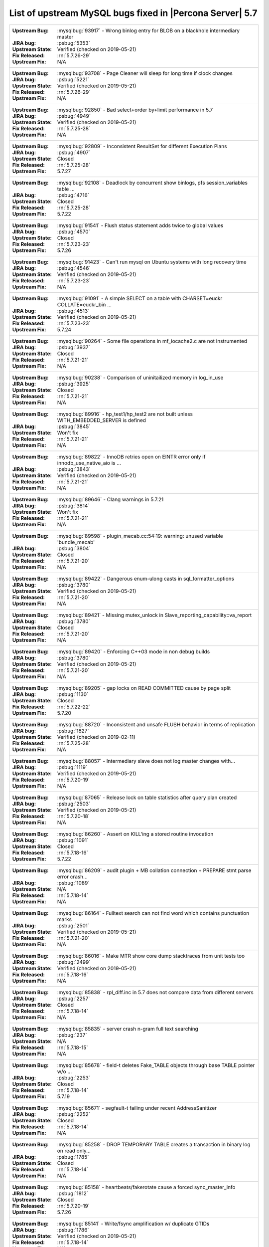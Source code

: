 .. _upstream_bug_fixes:

============================================================
List of upstream MySQL bugs fixed in |Percona Server|  5.7
============================================================

+-------------------------------------------------------------------------------------------------------------+
|:Upstream Bug: :mysqlbug:`93917` - Wrong binlog entry for BLOB on a blackhole intermediary master            |
|:JIRA bug: :psbug:`5353`                                                                                     |
|:Upstream State: Verified (checked on 2019-05-21)                                                            |
|:Fix Released: :rn:`5.7.26-29`                                                                               |
|:Upstream Fix: N/A                                                                                           |
+-------------------------------------------------------------------------------------------------------------+
|:Upstream Bug: :mysqlbug:`93708` - Page Cleaner will sleep for long time if clock changes                    |
|:JIRA bug: :psbug:`5221`                                                                                     |
|:Upstream State: Verified (checked on 2019-05-21)                                                            |
|:Fix Released: :rn:`5.7.26-29`                                                                               |
|:Upstream Fix: N/A                                                                                           |
+-------------------------------------------------------------------------------------------------------------+
|:Upstream Bug: :mysqlbug:`92850` - Bad select+order by+limit performance in 5.7                              |
|:JIRA bug: :psbug:`4949`                                                                                     |
|:Upstream State: Verified (checked on 2019-05-21)                                                            |
|:Fix Released: :rn:`5.7.25-28`                                                                               |
|:Upstream Fix: N/A                                                                                           |
+-------------------------------------------------------------------------------------------------------------+
|:Upstream Bug: :mysqlbug:`92809` - Inconsistent ResultSet for different Execution Plans                      |
|:JIRA bug: :psbug:`4907`                                                                                     |
|:Upstream State: Closed                                                                                      |
|:Fix Released: :rn:`5.7.25-28`                                                                               |
|:Upstream Fix: 5.7.27                                                                                        |
+-------------------------------------------------------------------------------------------------------------+
|:Upstream Bug: :mysqlbug:`92108` - Deadlock by concurrent show binlogs, pfs session_variables table ...      |
|:JIRA bug: :psbug:`4716`                                                                                     |
|:Upstream State: Closed                                                                                      |
|:Fix Released: :rn:`5.7.25-28`                                                                               |
|:Upstream Fix: 5.7.22                                                                                        |
+-------------------------------------------------------------------------------------------------------------+
|:Upstream Bug: :mysqlbug:`91541` - Flush status statement adds twice to global values                        |
|:JIRA bug: :psbug:`4570`                                                                                     |
|:Upstream State: Closed                                                                                      |
|:Fix Released: :rn:`5.7.23-23`                                                                               |
|:Upstream Fix: 5.7.26                                                                                        |
+-------------------------------------------------------------------------------------------------------------+
|:Upstream Bug: :mysqlbug:`91423` - Can\'t run mysql on Ubuntu systems with long recovery time                |
|:JIRA bug: :psbug:`4546`                                                                                     |
|:Upstream State: Verified (checked on 2019-05-21)                                                            |
|:Fix Released: :rn:`5.7.23-23`                                                                               |
|:Upstream Fix: N/A                                                                                           |
+-------------------------------------------------------------------------------------------------------------+
|:Upstream Bug: :mysqlbug:`91091` - A simple SELECT on a table with CHARSET=euckr COLLATE=euckr_bin ...       |
|:JIRA bug: :psbug:`4513`                                                                                     |
|:Upstream State: Verified (checked on 2019-05-21)                                                            |
|:Fix Released: :rn:`5.7.23-23`                                                                               |
|:Upstream Fix: 5.7.24                                                                                        |
+-------------------------------------------------------------------------------------------------------------+
|:Upstream Bug: :mysqlbug:`90264` - Some file operations in mf_iocache2.c are not instrumented                |
|:JIRA bug: :psbug:`3937`                                                                                     |
|:Upstream State: Closed                                                                                      |
|:Fix Released: :rn:`5.7.21-21`                                                                               |
|:Upstream Fix: N/A                                                                                           |
+-------------------------------------------------------------------------------------------------------------+
|:Upstream Bug: :mysqlbug:`90238` - Comparison of uninitailized memory in log_in_use                          |
|:JIRA bug: :psbug:`3925`                                                                                     |
|:Upstream State: Closed                                                                                      |
|:Fix Released: :rn:`5.7.21-21`                                                                               |
|:Upstream Fix: N/A                                                                                           |
+-------------------------------------------------------------------------------------------------------------+
|:Upstream Bug: :mysqlbug:`89916` - hp_test1/hp_test2 are not built unless WITH_EMBEDDED_SERVER is defined    |
|:JIRA bug: :psbug:`3845`                                                                                     |
|:Upstream State: Won't fix                                                                                   |
|:Fix Released: :rn:`5.7.21-21`                                                                               |
|:Upstream Fix: N/A                                                                                           |
+-------------------------------------------------------------------------------------------------------------+
|:Upstream Bug: :mysqlbug:`89822` - InnoDB retries open on EINTR error only if innodb_use_native_aio is ...   |
|:JIRA bug: :psbug:`3843`                                                                                     |
|:Upstream State: Verified (checked on 2019-05-21)                                                            |
|:Fix Released: :rn:`5.7.21-21`                                                                               |
|:Upstream Fix: N/A                                                                                           |
+-------------------------------------------------------------------------------------------------------------+
|:Upstream Bug: :mysqlbug:`89646` - Clang warnings in 5.7.21                                                  |
|:JIRA bug: :psbug:`3814`                                                                                     |
|:Upstream State: Won't fix                                                                                   |
|:Fix Released: :rn:`5.7.21-21`                                                                               |
|:Upstream Fix: N/A                                                                                           |
+-------------------------------------------------------------------------------------------------------------+
|:Upstream Bug: :mysqlbug:`89598` - plugin_mecab.cc:54:19: warning: unused variable 'bundle_mecab'            |
|:JIRA bug: :psbug:`3804`                                                                                     |
|:Upstream State: Closed                                                                                      |
|:Fix Released: :rn:`5.7.21-20`                                                                               |
|:Upstream Fix: N/A                                                                                           |
+-------------------------------------------------------------------------------------------------------------+
|:Upstream Bug: :mysqlbug:`89422` - Dangerous enum-ulong casts in sql_formatter_options                       |
|:JIRA bug: :psbug:`3780`                                                                                     |
|:Upstream State: Verified (checked on 2019-05-21)                                                            |
|:Fix Released: :rn:`5.7.21-20`                                                                               |
|:Upstream Fix: N/A                                                                                           |
+-------------------------------------------------------------------------------------------------------------+
|:Upstream Bug: :mysqlbug:`89421` - Missing mutex_unlock in Slave_reporting_capability::va_report             |
|:JIRA bug: :psbug:`3780`                                                                                     |
|:Upstream State: Closed                                                                                      |
|:Fix Released: :rn:`5.7.21-20`                                                                               |
|:Upstream Fix: N/A                                                                                           |
+-------------------------------------------------------------------------------------------------------------+
|:Upstream Bug: :mysqlbug:`89420` - Enforcing C++03 mode in non debug builds                                  |
|:JIRA bug: :psbug:`3780`                                                                                     |
|:Upstream State: Verified (checked on 2019-05-21)                                                            |
|:Fix Released: :rn:`5.7.21-20`                                                                               |
|:Upstream Fix: N/A                                                                                           |
+-------------------------------------------------------------------------------------------------------------+
|:Upstream Bug: :mysqlbug:`89205` - gap locks on READ COMMITTED cause by page split                           |
|:JIRA bug: :psbug:`1130`                                                                                     |
|:Upstream State: Closed                                                                                      |
|:Fix Released: :rn:`5.7.22-22`                                                                               |
|:Upstream Fix: 5.7.20                                                                                        |
+-------------------------------------------------------------------------------------------------------------+
|:Upstream Bug: :mysqlbug:`88720` -  Inconsistent and unsafe FLUSH behavior in terms of replication           |
|:JIRA bug: :psbug:`1827`                                                                                     |
|:Upstream State: Verified (checked on 2019-02-11)                                                            |
|:Fix Released: :rn:`5.7.25-28`                                                                               |
|:Upstream Fix: N/A                                                                                           |
+-------------------------------------------------------------------------------------------------------------+
|:Upstream Bug: :mysqlbug:`88057` - Intermediary slave does not log master changes with...                    |
|:JIRA bug: :psbug:`1119`                                                                                     |
|:Upstream State: Verified (checked on 2019-05-21)                                                            |
|:Fix Released: :rn:`5.7.20-19`                                                                               |
|:Upstream Fix: N/A                                                                                           |
+-------------------------------------------------------------------------------------------------------------+
|:Upstream Bug: :mysqlbug:`87065` - Release lock on table statistics after query plan created                 |
|:JIRA bug: :psbug:`2503`                                                                                     |
|:Upstream State: Verified (checked on 2019-05-21)                                                            |
|:Fix Released: :rn:`5.7.20-18`                                                                               |
|:Upstream Fix: N/A                                                                                           |
+-------------------------------------------------------------------------------------------------------------+
|:Upstream Bug: :mysqlbug:`86260` - Assert on KILL'ing a stored routine invocation                            |
|:JIRA bug: :psbug:`1091`                                                                                     |
|:Upstream State: Closed                                                                                      |
|:Fix Released: :rn:`5.7.18-16`                                                                               |
|:Upstream Fix: 5.7.22                                                                                        |
+-------------------------------------------------------------------------------------------------------------+
|:Upstream Bug: :mysqlbug:`86209` - audit plugin + MB collation connection + PREPARE stmt parse error crash...|
|:JIRA bug: :psbug:`1089`                                                                                     |
|:Upstream State: N/A                                                                                         |
|:Fix Released: :rn:`5.7.18-14`                                                                               |
|:Upstream Fix: N/A                                                                                           |
+-------------------------------------------------------------------------------------------------------------+
|:Upstream Bug: :mysqlbug:`86164` - Fulltext search can not find word which contains punctuation marks        |
|:JIRA bug: :psbug:`2501`                                                                                     |
|:Upstream State: Verified (checked on 2019-05-21)                                                            |
|:Fix Released: :rn:`5.7.21-20`                                                                               |
|:Upstream Fix: N/A                                                                                           |
+-------------------------------------------------------------------------------------------------------------+
|:Upstream Bug: :mysqlbug:`86016` - Make MTR show core dump stacktraces from unit tests too                   |
|:JIRA bug: :psbug:`2499`                                                                                     |
|:Upstream State: Verified (checked on 2019-05-21)                                                            |
|:Fix Released: :rn:`5.7.18-16`                                                                               |
|:Upstream Fix: N/A                                                                                           |
+-------------------------------------------------------------------------------------------------------------+
|:Upstream Bug: :mysqlbug:`85838` - rpl_diff.inc in 5.7 does not compare data from different servers          |
|:JIRA bug: :psbug:`2257`                                                                                     |
|:Upstream State: Closed                                                                                      |
|:Fix Released: :rn:`5.7.18-14`                                                                               |
|:Upstream Fix: N/A                                                                                           |
+-------------------------------------------------------------------------------------------------------------+
|:Upstream Bug: :mysqlbug:`85835` - server crash n-gram full text searching                                   |
|:JIRA bug: :psbug:`237`                                                                                      |
|:Upstream State: N/A                                                                                         |
|:Fix Released: :rn:`5.7.18-15`                                                                               |
|:Upstream Fix: N/A                                                                                           |
+-------------------------------------------------------------------------------------------------------------+
|:Upstream Bug: :mysqlbug:`85678` - field-t deletes Fake_TABLE objects through base TABLE pointer w/o ...     |
|:JIRA bug: :psbug:`2253`                                                                                     |
|:Upstream State: Closed                                                                                      |
|:Fix Released: :rn:`5.7.18-14`                                                                               |
|:Upstream Fix: 5.7.19                                                                                        |
+-------------------------------------------------------------------------------------------------------------+
|:Upstream Bug: :mysqlbug:`85671` - segfault-t failing under recent AddressSanitizer                          |
|:JIRA bug: :psbug:`2252`                                                                                     |
|:Upstream State: Closed                                                                                      |
|:Fix Released: :rn:`5.7.18-14`                                                                               |
|:Upstream Fix: N/A                                                                                           |
+-------------------------------------------------------------------------------------------------------------+
|:Upstream Bug: :mysqlbug:`85258` - DROP TEMPORARY TABLE creates a transaction in binary log on read only...  |
|:JIRA bug: :psbug:`1785`                                                                                     |
|:Upstream State: Closed                                                                                      |
|:Fix Released: :rn:`5.7.18-14`                                                                               |
|:Upstream Fix: N/A                                                                                           |
+-------------------------------------------------------------------------------------------------------------+
|:Upstream Bug: :mysqlbug:`85158` - heartbeats/fakerotate cause a forced sync_master_info                     |
|:JIRA bug: :psbug:`1812`                                                                                     |
|:Upstream State: Closed                                                                                      |
|:Fix Released: :rn:`5.7.20-19`                                                                               |
|:Upstream Fix: 5.7.26                                                                                        |
+-------------------------------------------------------------------------------------------------------------+
|:Upstream Bug: :mysqlbug:`85141` - Write/fsync amplification w/ duplicate GTIDs                              |
|:JIRA bug: :psbug:`1786`                                                                                     |
|:Upstream State: Verified (checked on 2019-05-21)                                                            |
|:Fix Released: :rn:`5.7.18-14`                                                                               |
|:Upstream Fix: N/A                                                                                           |
+-------------------------------------------------------------------------------------------------------------+
|:Upstream Bug: :mysqlbug:`84958` -  InnoDB's MVCC has O(N^2) behaviors                                       |
|:JIRA bug: :psbug:`4712`                                                                                     |
|:JIRA bug: :psbug:`5450`                                                                                     |
|:Upstream State: Closed                                                                                      |
|:Fix Released: :rn:`5.7.26-29`                                                                               |
|:Upstream Fix: N/A                                                                                           |
+-------------------------------------------------------------------------------------------------------------+
|:Upstream Bug: :mysqlbug:`84736` - 5.7 range optimizer crash                                                 |
|:JIRA bug: :psbug:`1055`                                                                                     |
|:Upstream State: N/A                                                                                         |
|:Fix Released: :rn:`5.7.17-12`                                                                               |
|:Upstream Fix: N/A                                                                                           |
+-------------------------------------------------------------------------------------------------------------+
|:Upstream Bug: :mysqlbug:`84437` - super-read-only does not allow FLUSH LOGS on 5.7                          |
|:JIRA bug: :psbug:`1772`                                                                                     |
|:Upstream State: Closed                                                                                      |
|:Fix Released: :rn:`5.7.17-12`                                                                               |
|:Upstream Fix: 5.7.18                                                                                        |
+-------------------------------------------------------------------------------------------------------------+
|:Upstream Bug: :mysqlbug:`84420` - stopwords and ngram indexes                                               |
|:JIRA bug: :psbug:`1802`                                                                                     |
|:Upstream State: Verified (checked on 2019-05-21)                                                            |
|:Fix Released: :rn:`5.7.20-18`                                                                               |
|:Upstream Fix: N/A                                                                                           |
+-------------------------------------------------------------------------------------------------------------+
|:Upstream Bug: :mysqlbug:`84415` - slave don't report Seconds_Behind_Master when running ...                 |
|:JIRA bug: :psbug:`1770`                                                                                     |
|:Upstream State: Closed                                                                                      |
|:Fix Released: :rn:`5.7.18-14`                                                                               |
|:Upstream Fix: 5.7.22                                                                                        |
+-------------------------------------------------------------------------------------------------------------+
|:Upstream Bug: :mysqlbug:`84366` - InnoDB index dives do not detect concurrent tree changes, return bogus... |
|:JIRA bug: :psbug:`1089`                                                                                     |
|:Upstream State: Verified (checked on 2019-05-21)                                                            |
|:Fix Released: :rn:`5.7.17-11`                                                                               |
|:Upstream Fix: N/A                                                                                           |
+-------------------------------------------------------------------------------------------------------------+
|:Upstream Bug: :mysqlbug:`84350` - Error 1290 executing flush logs in read-only slave                        |
|:JIRA bug: :psbug:`1044`                                                                                     |
|:Upstream State: Closed                                                                                      |
|:Fix Released: :rn:`5.7.17-12`                                                                               |
|:Upstream Fix: 5.7.18                                                                                        |
+-------------------------------------------------------------------------------------------------------------+
|:Upstream Bug: :mysqlbug:`83814` - Add support for OpenSSL 1.1                                               |
|:JIRA bug: :psbug:`1105`                                                                                     |
|:Upstream State: Closed                                                                                      |
|:Fix Released: :rn:`5.7.18-16`                                                                               |
|:Upstream Fix: N/A                                                                                           |
+-------------------------------------------------------------------------------------------------------------+
|:Upstream Bug: :mysqlbug:`83648` - Assertion failure in thread x in file fts0que.cc line 3659                |
|:JIRA bug: :psbug:`1023`                                                                                     |
|:Upstream State: N/A                                                                                         |
|:Fix Released: :rn:`5.7.17-12`                                                                               |
|:Upstream Fix: N/A                                                                                           |
+-------------------------------------------------------------------------------------------------------------+
|:Upstream Bug: :mysqlbug:`83232` -  replication breaks after bug #74145 happens in master                    |
|:JIRA bug: :psbug:`1017`                                                                                     |
|:Upstream State: Closed                                                                                      |
|:Fix Released: :rn:`5.7.24-26`                                                                               |
|:Upstream Fix: N/A                                                                                           |
+-------------------------------------------------------------------------------------------------------------+
|:Upstream Bug: :mysqlbug:`83124` - Bug 81657 fix merge to 5.6 broken                                         |
|:JIRA bug: :psbug:`1750`                                                                                     |
|:Upstream State: Closed                                                                                      |
|:Fix Released: :rn:`5.7.15-9`                                                                                |
|:Upstream Fix: 5.7.17                                                                                        |
+-------------------------------------------------------------------------------------------------------------+
|:Upstream Bug: :mysqlbug:`83073` - GCC 5 and 6 miscompile mach_parse_compressed                              |
|:JIRA bug: :psbug:`1745`                                                                                     |
|:Upstream State: Closed                                                                                      |
|:Fix Released: :rn:`5.7.15-9`                                                                                |
|:Upstream Fix: 5.7.17                                                                                        |
+-------------------------------------------------------------------------------------------------------------+
|:Upstream Bug: :mysqlbug:`83003` - Using temporary tables on slaves increases GTID sequence number           |
|:JIRA bug: :psbug:`964`                                                                                      |
|:Upstream State: Closed                                                                                      |
|:Fix Released: :rn:`5.7.17-11`                                                                               |
|:Upstream Fix: N/A                                                                                           |
+-------------------------------------------------------------------------------------------------------------+
|:Upstream Bug: :mysqlbug:`82980` - Multi-threaded slave leaks worker threads in case of thread create ...    |
|:JIRA bug: :psbug:`2193`                                                                                     |
|:Upstream State: Closed                                                                                      |
|:Fix Released: :rn:`5.7.15-9`                                                                                |
|:Upstream Fix: 5.7.20                                                                                        |
+-------------------------------------------------------------------------------------------------------------+
|:Upstream Bug: :mysqlbug:`82940` - mysqld crashes itself when creating index                                 |
|:JIRA bug: :psbug:`3410`                                                                                     |
|:Upstream State: Verified (checked on 2019-05-21)                                                            |
|:Fix Released: :rn:`5.7.26-29`                                                                               |
|:Upstream Fix: N/A                                                                                           |
+-------------------------------------------------------------------------------------------------------------+
|:Upstream Bug: :mysqlbug:`82935` - Cipher ECDHE-RSA-AES128-GCM-SHA256 listed in man/Ssl_cipher_list, not...  |
|:JIRA bug: :psbug:`1737`                                                                                     |
|:Upstream State: Verified (checked on 2019-05-21)                                                            |
|:Fix Released: :rn:`5.7.15-9`                                                                                |
|:Upstream Fix: N/A                                                                                           |
+-------------------------------------------------------------------------------------------------------------+
|:Upstream Bug: :mysqlbug:`82886` - Server may crash due to a glibc bug in handling short-lived detached ...  |
|:JIRA bug: :psbug:`1006`                                                                                     |
|:Upstream State: Closed                                                                                      |
|:Fix Released: :rn:`5.7.15-9`                                                                                |
|:Upstream Fix: 5.7.16                                                                                        |
+-------------------------------------------------------------------------------------------------------------+
|:Upstream Bug: :mysqlbug:`82307` - Memory leaks in unit tests                                                |
|:JIRA bug: :psbug:`2157`                                                                                     |
|:Upstream State: Closed                                                                                      |
|:Fix Released: :rn:`5.7.14-7`                                                                                |
|:Upstream Fix: 5.7.18                                                                                        |
+-------------------------------------------------------------------------------------------------------------+
|:Upstream Bug: :mysqlbug:`82283` - main.mysqlbinlog_debug fails with a LeakSanitizer error                   |
|:JIRA bug: :psbug:`2156`                                                                                     |
|:Upstream State: Closed                                                                                      |
|:Fix Released: :rn:`5.7.14-7`                                                                                |
|:Upstream Fix: 5.7.19                                                                                        |
+-------------------------------------------------------------------------------------------------------------+
|:Upstream Bug: :mysqlbug:`82026` - Stack buffer overflow with --ssl-cipher=<more than 4K characters>         |
|:JIRA bug: :psbug:`2155`                                                                                     |
|:Upstream State: Closed                                                                                      |
|:Fix Released: :rn:`5.7.14-7`                                                                                |
|:Upstream Fix: N/A                                                                                           |
+-------------------------------------------------------------------------------------------------------------+
|:Upstream Bug: :mysqlbug:`82019` - Is client library supposed to retry EINTR indefinitely or not             |
|:JIRA bug: :psbug:`1720`                                                                                     |
|:Upstream State: Closed                                                                                      |
|:Fix Released: :rn:`5.7.14-7`                                                                                |
|:Upstream Fix: 5.7.15                                                                                        |
+-------------------------------------------------------------------------------------------------------------+
|:Upstream Bug: :mysqlbug:`81814` - InnoDB adaptive hash index uses a bad partitioning algorithm for the ...  |
|:JIRA bug: :psbug:`2498`                                                                                     |
|:Upstream State: Verified (checked on 2019-05-21)                                                            |
|:Fix Released: :rn:`5.7.18-14`                                                                               |
|:Upstream Fix: N/A                                                                                           |
+-------------------------------------------------------------------------------------------------------------+
|:Upstream Bug: :mysqlbug:`81810` - Inconsistent sort order for blob/text between InnoDB and filesort         |
|:JIRA bug: :psbug:`1799`                                                                                     |
|:Upstream State: Closed                                                                                      |
|:Fix Released: :rn:`5.7.18-14`                                                                               |
|:Upstream Fix: N/A                                                                                           |
+-------------------------------------------------------------------------------------------------------------+
|:Upstream Bug: :mysqlbug:`81714` - mysqldump get_view_structure does not free MYSQL_RES in one error path    |
|:JIRA bug: :psbug:`2152`                                                                                     |
|:Upstream State: Closed                                                                                      |
|:Fix Released: :rn:`5.7.13-6`                                                                                |
|:Upstream Fix: 5.7.20                                                                                        |
+-------------------------------------------------------------------------------------------------------------+
|:Upstream Bug: :mysqlbug:`81675` - mysqlbinlog does not free the existing connection before opening new ...  |
|:JIRA bug: :psbug:`1718`                                                                                     |
|:Upstream State: Closed                                                                                      |
|:Fix Released: :rn:`5.7.12-6`                                                                                |
|:Upstream Fix: 5.7.15                                                                                        |
+-------------------------------------------------------------------------------------------------------------+
|:Upstream Bug: :mysqlbug:`81657` - DBUG_PRINT in THD::decide_logging_format prints incorrectly, access ...   |
|:JIRA bug: :psbug:`2150`                                                                                     |
|:Upstream State: Closed                                                                                      |
|:Fix Released: :rn:`5.7.12-6`                                                                                |
|:Upstream Fix: N/A                                                                                           |
+-------------------------------------------------------------------------------------------------------------+
|:Upstream Bug: :mysqlbug:`81467` - innodb_fts.sync_block test unstable due to slow query log nondeterminism  |
|:JIRA bug: :psbug:`2232`                                                                                     |
|:Upstream State: Verified (checked on 2019-05-21)                                                            |
|:Fix Released: :rn:`5.7.17-12`                                                                               |
|:Upstream Fix: N/A                                                                                           |
+-------------------------------------------------------------------------------------------------------------+
|:Upstream Bug: :mysqlbug:`80962` - Replication does not work when @@GLOBAL.SERVER_UUID is missing on the...  |
|:JIRA bug: :psbug:`1684`                                                                                     |
|:Upstream State: Closed                                                                                      |
|:Fix Released: :rn:`5.7.12-5`                                                                                |
|:Upstream Fix: 5.7.13                                                                                        |
+-------------------------------------------------------------------------------------------------------------+
|:Upstream Bug: :mysqlbug:`80607` - main.log_tables-big unstable on loaded hosts                              |
|:JIRA bug: :psbug:`2141`                                                                                     |
|:Upstream State: Closed                                                                                      |
|:Fix Released: :rn:`5.7.11-4`                                                                                |
|:Upstream Fix: 5.7.18                                                                                        |
+-------------------------------------------------------------------------------------------------------------+
|:Upstream Bug: :mysqlbug:`80606` - my_write, my_pwrite no longer safe to call from THD-less server utility...|
|:JIRA bug: :psbug:`970`                                                                                      |
|:Upstream State: N/A                                                                                         |
|:Fix Released: :rn:`5.7.11-4`                                                                                |
|:Upstream Fix: N/A                                                                                           |
+-------------------------------------------------------------------------------------------------------------+
|:Upstream Bug: :mysqlbug:`80496` - buf_dblwr_init_or_load_pages now returns an error code, but caller not... |
|:JIRA bug: :psbug:`3384`                                                                                     |
|:Upstream State: Verified (checked on 2019-05-21)                                                            |
|:Fix Released: :rn:`5.7.11-4`                                                                                |
|:Upstream Fix: N/A                                                                                           |
+-------------------------------------------------------------------------------------------------------------+
|:Upstream Bug: :mysqlbug:`80288` - missing innodb_numa_interleave                                            |
|:JIRA bug: :psbug:`974`                                                                                      |
|:Upstream State: Closed                                                                                      |
|:Fix Released: :rn:`5.7.12-5`                                                                                |
|:Upstream Fix: 5.7.16                                                                                        |
+-------------------------------------------------------------------------------------------------------------+
|:Upstream Bug: :mysqlbug:`80053` - Assertion in binlog coordinator on slave with 2 2pc handler log_slave ... |
|:JIRA bug: :psbug:`3361`                                                                                     |
|:Upstream State: Verified (checked on 2019-05-21)                                                            |
|:Fix Released: :rn:`5.7.10-2`                                                                                |
|:Upstream Fix: N/A                                                                                           |
+-------------------------------------------------------------------------------------------------------------+
|:Upstream Bug: :mysqlbug:`79894` - Page cleaner worker threads are not instrumented for performance schema   |
|:JIRA bug: :psbug:`3356`                                                                                     |
|:Upstream State: Verified (checked on 2019-05-21)                                                            |
|:Fix Released: :rn:`5.7.10-2`                                                                                |
|:Upstream Fix: N/A                                                                                           |
+-------------------------------------------------------------------------------------------------------------+
|:Upstream Bug: :mysqlbug:`79703` - Spin rounds per wait will be negative in InnoDB status if spin waits >... |
|:JIRA bug: :psbug:`1684`                                                                                     |
|:Upstream State: Closed                                                                                      |
|:Fix Released: :rn:`5.7.10-2`                                                                                |
|:Upstream Fix: N/A                                                                                           |
+-------------------------------------------------------------------------------------------------------------+
|:Upstream Bug: :mysqlbug:`79610` - Failed DROP DATABASE due FK constraint on master breaks slave             |
|:JIRA bug: :psbug:`1683`                                                                                     |
|:Upstream State: Closed                                                                                      |
|:Fix Released: :rn:`5.7.14-7`                                                                                |
|:Upstream Fix: N/A                                                                                           |
+-------------------------------------------------------------------------------------------------------------+
|:Upstream Bug: :mysqlbug:`79569` - Some --big-test tests were forgotten to update in 5.7.10                  |
|:JIRA bug: :psbug:`3339`                                                                                     |
|:Upstream State: Closed                                                                                      |
|:Fix Released: :rn:`5.7.10-2`                                                                                |
|:Upstream Fix: 5.7.11                                                                                        |
+-------------------------------------------------------------------------------------------------------------+
|:Upstream Bug: :mysqlbug:`79117` - "change_user" command should be aware of preceding "error" command        |
|:JIRA bug: :psbug:`659`                                                                                      |
|:Upstream State: Closed                                                                                      |
|:Fix Released: :rn:`5.7.10-1`                                                                                |
|:Upstream Fix: 5.7.12                                                                                        |
+-------------------------------------------------------------------------------------------------------------+
|:Upstream Bug: :mysqlbug:`78894` - buf_pool_resize can lock less in checking whether AHI is on or off        |
|:JIRA bug: :psbug:`3340`                                                                                     |
|:Upstream State: Verified (checked on 2019-05-21)                                                            |
|:Fix Released: :rn:`5.7.10-1`                                                                                |
|:Upstream Fix: N/A                                                                                           |
+-------------------------------------------------------------------------------------------------------------+
|:Upstream Bug: :mysqlbug:`77684` - DROP TABLE IF EXISTS may brake replication if slave has replication ...   |
|:JIRA bug: :psbug:`1639`                                                                                     |
|:Upstream State: Closed                                                                                      |
|:Fix Released: :rn:`5.7.10-1`                                                                                |
|:Upstream Fix: 5.7.12                                                                                        |
+-------------------------------------------------------------------------------------------------------------+
|:Upstream Bug: :mysqlbug:`77591` - ALTER TABLE does not allow to change NULL/NOT NULL if foreign key exists  |
|:JIRA bug: :psbug:`1635`                                                                                     |
|:Upstream State: Verified (checked on 2019-05-21)                                                            |
|:Fix Released: :rn:`5.7.10-1`                                                                                |
|:Upstream Fix: N/A                                                                                           |
+-------------------------------------------------------------------------------------------------------------+
|:Upstream Bug: :mysqlbug:`77399` - Deadlocks missed by INFORMATION_SCHEMA.INNODB_METRICS lock_deadlocks ...  |
|:JIRA bug: :psbug:`1635`                                                                                     |
|:Upstream State: Verified (checked on 2019-05-21)                                                            |
|:Fix Released: :rn:`5.7.10-1`                                                                                |
|:Upstream Fix: N/A                                                                                           |
+-------------------------------------------------------------------------------------------------------------+
|:Upstream Bug: :mysqlbug:`76418` - Server crashes when querying partitioning table MySQL_5.7.14              |
|:JIRA bug: :psbug:`1050`                                                                                     |
|:Upstream State: N/A                                                                                         |
|:Fix Released: :rn:`5.7.18-15`                                                                               |
|:Upstream Fix: N/A                                                                                           |
+-------------------------------------------------------------------------------------------------------------+
|:Upstream Bug: :mysqlbug:`76142` - InnoDB tablespace import fails when importing table w/ different data ... |
|:JIRA bug: :psbug:`1697`                                                                                     |
|:Upstream State: Verified (checked on 2019-05-21)                                                            |
|:Fix Released: :rn:`5.7.13-6`                                                                                |
|:Upstream Fix: N/A                                                                                           |
+-------------------------------------------------------------------------------------------------------------+
|:Upstream Bug: :mysqlbug:`75534` - Solve buffer pool mutex contention by splitting it                        |
|:JIRA bug: :ref:`innodb_split_buf_pool_mutex`                                                                |
|:Upstream State: Closed                                                                                      |
|:Fix Released: :rn:`5.7.10-1`                                                                                |
|:Upstream Fix: N/A                                                                                           |
+-------------------------------------------------------------------------------------------------------------+
|:Upstream Bug: :mysqlbug:`75504` - btr_search_guess_on_hash makes found block young twice?                   |
|:JIRA bug: :psbug:`2454`                                                                                     |
|:Upstream State: Verified (checked on 2019-05-21)                                                            |
|:Fix Released: :rn:`5.7.10-1`                                                                                |
|:Upstream Fix: N/A                                                                                           |
+-------------------------------------------------------------------------------------------------------------+
|:Upstream Bug: :mysqlbug:`75480` - Selecting wrong pos with SHOW BINLOG EVENTS causes a potentially ...      |
|:JIRA bug: :psbug:`1600`                                                                                     |
|:Upstream State: N/A                                                                                         |
|:Fix Released: :rn:`5.7.10-1`                                                                                |
|:Upstream Fix: N/A                                                                                           |
+-------------------------------------------------------------------------------------------------------------+
|:Upstream Bug: :mysqlbug:`75311` - Error for SSL cipher is unhelpful                                         |
|:JIRA bug: :psbug:`1779`                                                                                     |
|:Upstream State: Verified (checked on 2019-05-21)                                                            |
|:Fix Released: :rn:`5.7.17-12`                                                                               |
|:Upstream Fix: N/A                                                                                           |
+-------------------------------------------------------------------------------------------------------------+
|:Upstream Bug: :mysqlbug:`75189` - engines suite tests depending on InnoDB implementation details            |
|:JIRA bug: :psbug:`2103`                                                                                     |
|:Upstream State: Verified (checked on 2019-05-21)                                                            |
|:Fix Released: :rn:`5.7.10-1`                                                                                |
|:Upstream Fix: N/A                                                                                           |
+-------------------------------------------------------------------------------------------------------------+
|:Upstream Bug: :mysqlbug:`74637` - make dirty page flushing more adaptive                                    |
|:JIRA bug: :ref:`Multi-threaded asynchronous LRU flusher <lru_manager_threads>`                              |
|:Upstream State: Verified (checked on 2019-05-21)                                                            |
|:Fix Released: :rn:`5.7.10-3`                                                                                |
|:Upstream Fix: N/A                                                                                           |
+-------------------------------------------------------------------------------------------------------------+
|:Upstream Bug: :mysqlbug:`73418` - Add --manual-lldb option to mysql-test-run.pl                             |
|:JIRA bug: :psbug:`2448`                                                                                     |
|:Upstream State: Verified (checked on 2019-05-21)                                                            |
|:Fix Released: :rn:`5.7.10-1`                                                                                |
|:Upstream Fix: N/A                                                                                           |
+-------------------------------------------------------------------------------------------------------------+
|:Upstream Bug: :mysqlbug:`72615` - MTR --mysqld=--default-storage-engine=foo incompatible w/ dynamically...  |
|:JIRA bug: :psbug:`2071`                                                                                     |
|:Upstream State: Verified (checked on 2019-05-21)                                                            |
|:Fix Released: :rn:`5.7.10-1`                                                                                |
|:Upstream Fix: N/A                                                                                           |
+-------------------------------------------------------------------------------------------------------------+
|:Upstream Bug: :mysqlbug:`72475` - Binlog events with binlog_format=MIXED are unconditionally logged in ...  |
|:JIRA bug: :psbug:`151`                                                                                      |
|:Upstream State: Closed                                                                                      |
|:Fix Released: :rn:`5.7.10-1`                                                                                |
|:Upstream Fix: N/A                                                                                           |
+-------------------------------------------------------------------------------------------------------------+
|:Upstream Bug: :mysqlbug:`72466` - More memory overhead per page in the InnoDB buffer pool                   |
|:JIRA bug: :psbug:`1689`                                                                                     |
|:Upstream State: Verified (checked on 2019-05-21)                                                            |
|:Fix Released: :rn:`5.7.12-5`                                                                                |
|:Upstream Fix: N/A                                                                                           |
+-------------------------------------------------------------------------------------------------------------+
|:Upstream Bug: :mysqlbug:`72123` - Spurious lock_wait_timeout_thread wakeup in lock_wait_suspend_thread()    |
|:JIRA bug: :psbug:`2504`                                                                                     |
|:Upstream State: Verified (checked on 2019-05-21)                                                            |
|:Fix Released: :rn:`5.7.18-16`                                                                               |
|:Upstream Fix: N/A                                                                                           |
+-------------------------------------------------------------------------------------------------------------+
|:Upstream Bug: :mysqlbug:`72108` - Hard to read history file                                                 |
|:JIRA bug: :psbug:`2066`                                                                                     |
|:Upstream State: Verified (checked on 2019-05-21)                                                            |
|:Fix Released: :rn:`5.7.10-1`                                                                                |
|:Upstream Fix: N/A                                                                                           |
+-------------------------------------------------------------------------------------------------------------+
|:Upstream Bug: :mysqlbug:`71761` - ANALYZE TABLE should remove its table from background stat processing...  |
|:JIRA bug: :psbug:`1749`                                                                                     |
|:Upstream State: Verified (checked on 2019-05-21)                                                            |
|:Fix Released: :rn:`5.7.15-9`                                                                                |
|:Upstream Fix: N/A                                                                                           |
+-------------------------------------------------------------------------------------------------------------+
|:Upstream Bug: :mysqlbug:`71759` - memory leak with string thread variable that set memalloc flag            |
|:JIRA bug: :psbug:`1004`                                                                                     |
|:Upstream State: Closed                                                                                      |
|:Fix Released: :rn:`5.7.15-9`                                                                                |
|:Upstream Fix: N/A                                                                                           |
+-------------------------------------------------------------------------------------------------------------+
|:Upstream Bug: :mysqlbug:`71411` - buf_flush_LRU() does not return correct number in case of compressed ...  |
|:JIRA bug: :psbug:`1461`                                                                                     |
|:Upstream State: Verified (checked on 2019-05-21)                                                            |
|:Fix Released: :rn:`5.7.10-1`                                                                                |
|:Upstream Fix: N/A                                                                                           |
+-------------------------------------------------------------------------------------------------------------+
|:Upstream Bug: :mysqlbug:`71270` - Failures to end bulk insert for partitioned tables handled incorrectly    |
|:JIRA bug: :psbug:`700`                                                                                      |
|:Upstream State: Verified (checked on 2019-05-21)                                                            |
|:Fix Released: :rn:`5.7.10-1`                                                                                |
|:Upstream Fix: N/A                                                                                           |
+-------------------------------------------------------------------------------------------------------------+
|:Upstream Bug: :mysqlbug:`71217` - Threadpool - add thd_wait_begin/thd_wait_end to the network IO functions  |
|:JIRA bug: :psbug:`1343`                                                                                     |
|:Upstream State: Open (checked on 2019-05-21)                                                                |
|:Fix Released: :rn:`5.7.10-1`                                                                                |
|:Upstream Fix: N/A                                                                                           |
+-------------------------------------------------------------------------------------------------------------+
|:Upstream Bug: :mysqlbug:`71183` - os_file_fsync() should handle fsync() returning EINTR                     |
|:JIRA bug: :psbug:`1461`                                                                                     |
|:Upstream State: Verified (checked on 2019-05-21)                                                            |
|:Fix Released: :rn:`5.7.10-1`                                                                                |
|:Upstream Fix: N/A                                                                                           |
+-------------------------------------------------------------------------------------------------------------+
|:Upstream Bug: :mysqlbug:`71091` - CSV engine does not properly process "", in quotes                        |
|:JIRA bug: :psbug:`153`                                                                                      |
|:Upstream State: Verified (checked on 2019-05-21)                                                            |
|:Fix Released: :rn:`5.7.10-1`                                                                                |
|:Upstream Fix: N/A                                                                                           |
+-------------------------------------------------------------------------------------------------------------+
|:Upstream Bug: :mysqlbug:`70500` - Page cleaner should perform LRU flushing regardless of server activity    |
|:JIRA bug: :psbug:`1428`                                                                                     |
|:Upstream State: Verified (checked on 2019-05-21)                                                            |
|:Fix Released: :rn:`5.7.10-1`                                                                                |
|:Upstream Fix: N/A                                                                                           |
+-------------------------------------------------------------------------------------------------------------+
|:Upstream Bug: :mysqlbug:`70490` - Suppression is too strict on some systems                                 |
|:JIRA bug: :psbug:`2038`                                                                                     |
|:Upstream State: Closed                                                                                      |
|:Fix Released: :rn:`5.7.10-1`                                                                                |
|:Upstream Fix: 5.7.20                                                                                        |
+-------------------------------------------------------------------------------------------------------------+
|:Upstream Bug: :mysqlbug:`69991` - MySQL client is broken without readline                                   |
|:JIRA bug: :psbug:`1467`                                                                                     |
|:Upstream State: Verified (checked on 2019-05-21)                                                            |
|:Fix Released: :rn:`5.7.10-1`                                                                                |
|:Upstream Fix: N/A                                                                                           |
+-------------------------------------------------------------------------------------------------------------+
|:Upstream Bug: :mysqlbug:`69639` - mysql failed to build with dtrace Sun D 1.11                              |
|:JIRA bug: :psbug:`1392`                                                                                     |
|:Upstream State: Unsupported                                                                                 |
|:Fix Released: :rn:`5.7.10-1`                                                                                |
|:Upstream Fix: N/A                                                                                           |
+-------------------------------------------------------------------------------------------------------------+
|:Upstream Bug: :mysqlbug:`69258` - does buf_LRU_buf_pool_running_out need to lock buffer pool mutexes        |
|:JIRA bug: :psbug:`1414`                                                                                     |
|:Upstream State: Not a bug                                                                                   |
|:Fix Released: :rn:`5.7.10-1`                                                                                |
|:Upstream Fix: N/A                                                                                           |
+-------------------------------------------------------------------------------------------------------------+
|:Upstream Bug: :mysqlbug:`69232` - buf_dblwr->mutex can be splited into two                                  |
|:JIRA bug: :ref:`parallel_doublewrite_buffer`                                                                |
|:Upstream State: No Feedback (checked on 2019-05-21)                                                         |
|:Fix Released: :rn:`5.7.11-4`                                                                                |
|:Upstream Fix: N/A                                                                                           |
+-------------------------------------------------------------------------------------------------------------+
|:Upstream Bug: :mysqlbug:`69170` - buf_flush_LRU is lazy                                                     |
|:JIRA bug: :psbug:`2430`                                                                                     |
|:Upstream State: Verified (checked on 2019-05-21)                                                            |
|:Fix Released: :rn:`5.7.10-1`                                                                                |
|:Upstream Fix: N/A                                                                                           |
+-------------------------------------------------------------------------------------------------------------+
|:Upstream Bug: :mysqlbug:`69146` - Needless log flush order mutex acquisition in buf_pool_get_oldest_mod...  |
|:JIRA bug: :psbug:`2418`                                                                                     |
|:Upstream State: Verified (checked on 2019-05-21)                                                            |
|:Fix Released: :rn:`5.7.10-1`                                                                                |
|:Upstream Fix: N/A                                                                                           |
+-------------------------------------------------------------------------------------------------------------+
|:Upstream Bug: :mysqlbug:`68714` - Remove literal statement digest values from perfschema tests              |
|:JIRA bug: :psbug:`1340`                                                                                     |
|:Upstream State: Not a bug                                                                                   |
|:Fix Released: :rn:`5.7.10-1`                                                                                |
|:Upstream Fix: N/A                                                                                           |
+-------------------------------------------------------------------------------------------------------------+
|:Upstream Bug: :mysqlbug:`68481` - InnoDB LRU flushing for MySQL 5.6 needs work                              |
|:JIRA bug: :psbug:`2432`                                                                                     |
|:Upstream State: Verified (checked on 2019-05-21)                                                            |
|:Fix Released: :rn:`5.7.10-1`                                                                                |
|:Upstream Fix: N/A                                                                                           |
+-------------------------------------------------------------------------------------------------------------+
|:Upstream Bug: :mysqlbug:`68052` - SSL Certificate Subject ALT Names with IPs not respected with --ssl-ver...|
|:JIRA bug: :psbug:`1076`                                                                                     |
|:Upstream State: Closed                                                                                      |
|:Fix Released: :rn:`5.7.18-16`                                                                               |
|:Upstream Fix: N/A                                                                                           |
+-------------------------------------------------------------------------------------------------------------+
|:Upstream Bug: :mysqlbug:`67808` - in innodb engine, double write and multi-buffer pool instance reduce ...  |
|:JIRA bug: :ref:`parallel_doublewrite_buffer`                                                                |
|:Upstream State: Verified (checked on 2019-05-21)                                                            |
|:Fix Released: :rn:`5.7.11-4`                                                                                |
|:Upstream Fix: N/A                                                                                           |
+-------------------------------------------------------------------------------------------------------------+
|:Upstream Bug: :mysqlbug:`63130` - CMake-based check for the presence of a system readline library is not... |
|:JIRA bug: :psbug:`1467`                                                                                     |
|:Upstream State: Can't Repeat                                                                                |
|:Fix Released: :rn:`5.7.10-1`                                                                                |
|:Upstream Fix: N/A                                                                                           |
+-------------------------------------------------------------------------------------------------------------+
|:Upstream Bug: :mysqlbug:`57583` - fast index create not used during "alter table foo engine=innodb"         |
|:JIRA bug: :psbug:`2113`                                                                                     |
|:Upstream State: Verified (checked on 2019-05-21)                                                            |
|:Fix Released: :rn:`5.7.10-1`                                                                                |
|:Upstream Fix: N/A                                                                                           |
+-------------------------------------------------------------------------------------------------------------+
|:Upstream Bug: :mysqlbug:`53645` - SHOW GRANTS not displaying all the applicable grants                      |
|:JIRA bug: :psbug:`191`                                                                                      |
|:Upstream State: Verified (checked on 2019-05-21)                                                            |
|:Fix Released: :rn:`5.7.10-1`                                                                                |
|:Upstream Fix: N/A                                                                                           |
+-------------------------------------------------------------------------------------------------------------+
|:Upstream Bug: :mysqlbug:`53588` - Blackhole : Specified key was too long; max key length is 1000 bytes      |
|:JIRA bug: :psbug:`1126`                                                                                     |
|:Upstream State: Verified (checked on 2019-05-21)                                                            |
|:Fix Released: :rn:`5.7.20-19`                                                                               |
|:Upstream Fix: N/A                                                                                           |
+-------------------------------------------------------------------------------------------------------------+
|:Upstream Bug: :mysqlbug:`49120` - mysqldump should have flag to delay creating indexes for innodb plugin... |
|:JIRA bug: :psbug:`2619`                                                                                     |
|:Upstream State: Verified (checked on 2019-05-21)                                                            |
|:Fix Released: :rn:`5.7.10-1`                                                                                |
|:Upstream Fix: N/A                                                                                           |
+-------------------------------------------------------------------------------------------------------------+
|:Upstream Bug: :mysqlbug:`42415` - UPDATE/DELETE with LIMIT clause unsafe for SBL even with ORDER BY PK ...  |
|:JIRA bug: :psbug:`44`                                                                                       |
|:Upstream State: Verified (checked on 2019-05-21)                                                            |
|:Fix Released: :rn:`5.7.10-1`                                                                                |
|:Upstream Fix: N/A                                                                                           |
+-------------------------------------------------------------------------------------------------------------+
|:Upstream Bug: :mysqlbug:`39833` - CREATE INDEX does full table copy on TEMPORARY table                      |
|:JIRA bug: N/A                                                                                               |
|:Upstream State: Verified (checked on 2019-05-21)                                                            |
|:Fix Released: :rn:`5.7.10-1`                                                                                |
|:Upstream Fix: N/A                                                                                           |
+-------------------------------------------------------------------------------------------------------------+
|:Upstream Bug: :mysqlbug:`35125` - Allow the ability to set the server_id for a connection for logging to... |
|:Launchpad BP: `Blueprint <https://blueprints.launchpad.net/percona-server/+spec/per-session-server-id>`_    |
|:Upstream State: Verified (checked on 2019-05-21)                                                            |
|:Fix Released: 5.7.10-1                                                                                      |
|:Upstream Fix: N/A                                                                                           |
+-------------------------------------------------------------------------------------------------------------+
|:Upstream Bug: :mysqlbug:`25007` - memory tables with dynamic rows format                                    |
|:JIRA bug: :psbug:`2407`                                                                                     |
|:Upstream State: Verified (checked on 2019-05-21)                                                            |
|:Fix Released: :rn:`5.7.10-1`                                                                                |
|:Upstream Fix: N/A                                                                                           |
+-------------------------------------------------------------------------------------------------------------+
|:Upstream Bug: :mysqlbug:`20001` - Support for temp-tables in INFORMATION_SCHEMA                             |
|:JIRA bug: :ref:`temp_tables`                                                                                |
|:Upstream State: Verified (checked on 2019-05-21)                                                            |
|:Fix Released: :rn:`5.7.10-1`                                                                                |
|:Upstream Fix: N/A                                                                                           |
+-------------------------------------------------------------------------------------------------------------+
